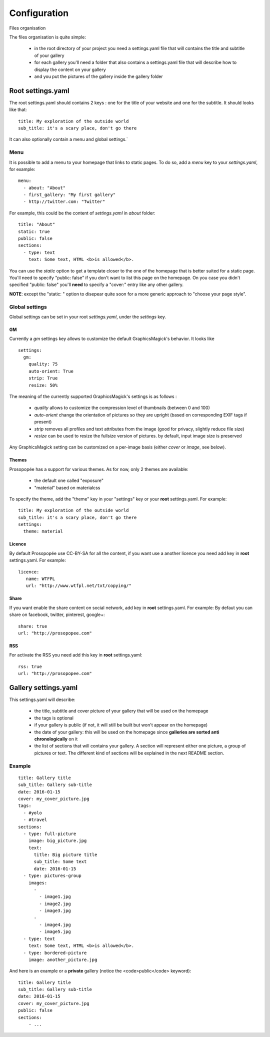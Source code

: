 Configuration
=============

Files organisation

The files organisation is quite simple:

 * in the root directory of your project you need a settings.yaml file that will contains the title and subtitle of your gallery
 * for each gallery you'll need a folder that also contains a settings.yaml file that will describe how to display the content on your gallery
 * and you put the pictures of the gallery inside the gallery folder

Root settings.yaml
------------------

The root settings.yaml should contains 2 keys : one for the title of your website and one for the subtitle. It should looks like that::

    title: My exploration of the outside world
    sub_title: it's a scary place, don't go there

It can also optionally contain a menu and global settings.`

Menu
____

It is possible to add a menu to your homepage that links to static pages. To do so, add a `menu` key to your `settings.yaml`, for example::

	menu:
  	  - about: "About"
  	  - first_gallery: "My first gallery"
  	  - http://twitter.com: "Twitter"

For example, this could be the content of `settings.yaml` in `about` folder::

	title: "About"
	static: true
	public: false
	sections:
	  - type: text
	    text: Some text, HTML <b>is allowed</b>.

You can use the `static` option to get a template closer to the one of the
homepage that is better suited for a static page. You'll need to specify
"public: false" if you don't want to list this page on the homepage. On you
case you didn't specified "public: false" you'll **need** to specify a "cover:"
entry like any other gallery.

**NOTE**: except the "static: " option to disepear quite soon for a more
generic approach to "choose your page style".

Global settings
_______________

Global settings can be set in your root `settings.yaml`, under the `settings` key.

GM
~~

Currently a `gm` settings key allows to customize the default GraphicsMagick's behavior. It looks like ::

	settings:
	  gm:
	    quality: 75
	    auto-orient: True
	    strip: True
	    resize: 50%

The meaning of the currently supported GraphicsMagick's settings is as follows :

 * `quality` allows to customize the compression level of thumbnails (between 0 and 100)
 * `auto-orient` change the orientation of pictures so they are upright (based on corresponding EXIF tags if present)
 * `strip` removes all profiles and text attributes from the image (good for privacy, slightly reduce file size)
 * `resize` can be used to resize the fullsize version of pictures. by default, input image size is preserved

Any GraphicsMagick setting can be customized on a per-image basis (either `cover` or `image`, see below).

Themes
~~~~~~

Prosopopée has a support for various themes. As for now, only 2 themes are available:

 * the default one called "exposure"
 * "material" based on materialcss

To specify the theme, add the "theme" key in your "settings" key or your
**root** settings.yaml. For example::

	title: My exploration of the outside world
	sub_title: it's a scary place, don't go there
	settings:
	  theme: material

Licence
~~~~~~~

By default Prosopopée use CC-BY-SA for all the content, if you want use a another licence 
you need add key in **root** settings.yaml. For example::

	licence:
	   name: WTFPL
	   url: "http://www.wtfpl.net/txt/copying/"

Share
~~~~~

If you want enable the share content on social network, add key in **root** settings.yaml. For example: 
By defaut you can share on facebook, twitter, pinterest, google+::

	share: true
	url: "http://prosopopee.com"

RSS
~~~

For activate the RSS you need add this key in **root** settings.yaml::

	rss: true
	url: "http://prosopopee.com"


Gallery settings.yaml
---------------------

This settings.yaml will describe:

 * the title, subtitle and cover picture of your gallery that will be used on the homepage
 * the tags is optional
 * if your gallery is public (if not, it will still be built but won't appear on the homepage)
 * the date of your gallery: this will be used on the homepage since **galleries are sorted anti chronologically** on it
 * the list of sections that will contains your gallery. A section will represent either one picture, a group of pictures or text. The different kind of sections will be explained in the next README section.

Example
_______

::

	title: Gallery title
	sub_title: Gallery sub-title
	date: 2016-01-15
	cover: my_cover_picture.jpg
	tags:
	  - #yolo
	  - #travel
	sections:
	  - type: full-picture
	    image: big_picture.jpg
	    text:
	      title: Big picture title
	      sub_title: Some text
	      date: 2016-01-15
	  - type: pictures-group
	    images:
	      -
	        - image1.jpg
	        - image2.jpg
	        - image3.jpg
	      -
	        - image4.jpg
	        - image5.jpg
	  - type: text
	    text: Some text, HTML <b>is allowed</b>.
	  - type: bordered-picture
	    image: another_picture.jpg

And here is an example or a **private** gallery (notice the <code>public</code> keyword)::

	title: Gallery title
	sub_title: Gallery sub-title
	date: 2016-01-15
	cover: my_cover_picture.jpg
	public: false
	sections:
	    - ...

